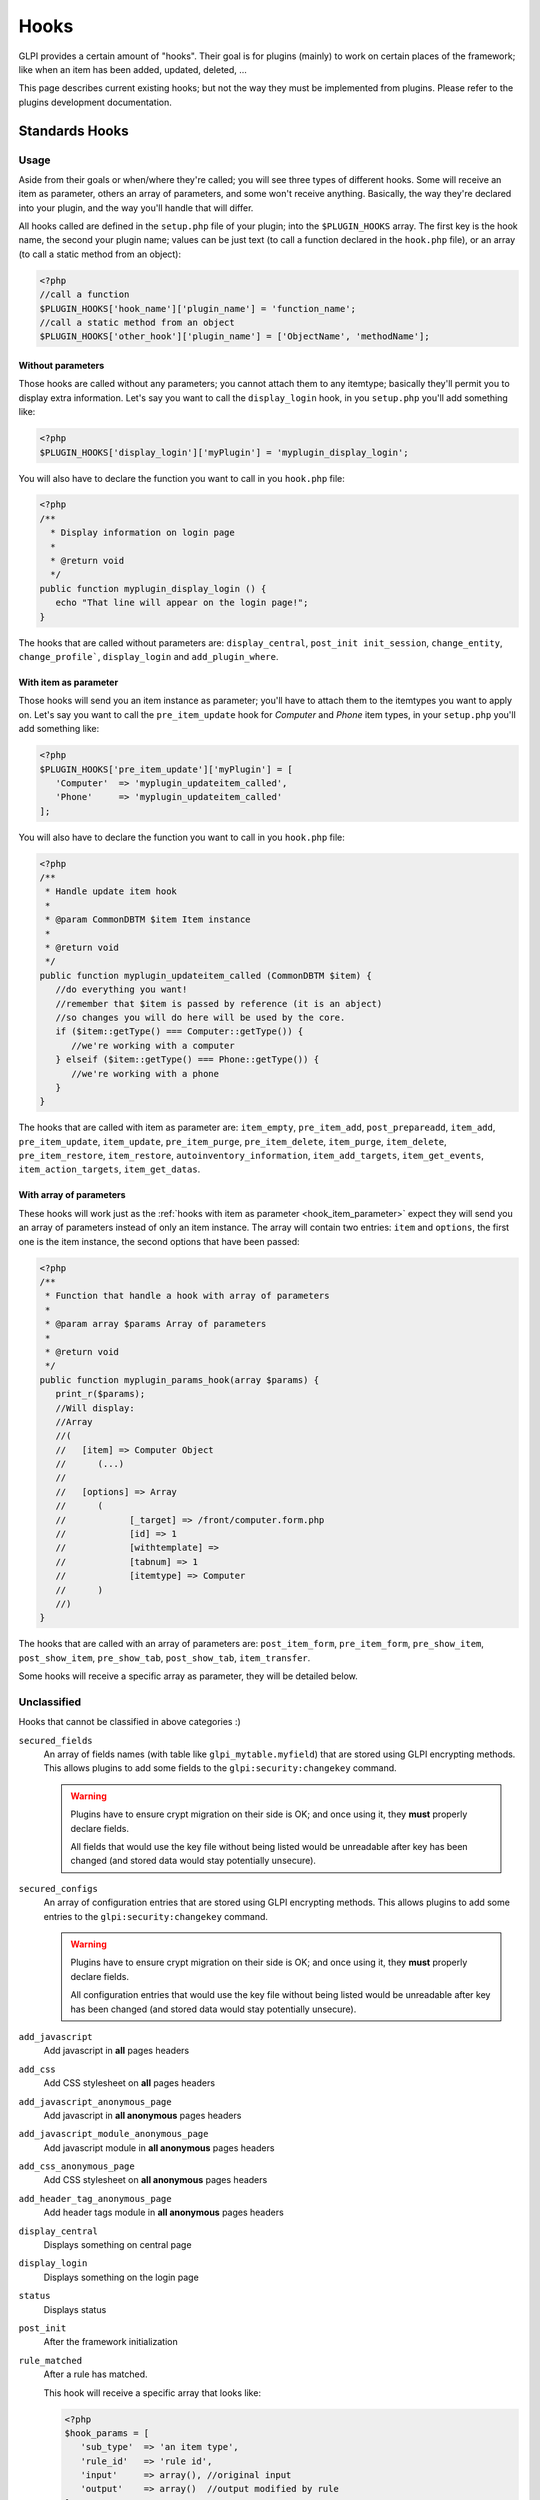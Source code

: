 Hooks
-----

GLPI provides a certain amount of "hooks". Their goal is for plugins (mainly) to work on certain places of the framework; like when an item has been added, updated, deleted, ...

This page describes current existing hooks; but not the way they must be implemented from plugins. Please refer to the plugins development documentation.

Standards Hooks
^^^^^^^^^^^^^^^

Usage
+++++

Aside from their goals or when/where they're called; you will see three types of different hooks. Some will receive an item as parameter, others an array of parameters, and some won't receive anything. Basically, the way they're declared into your plugin, and the way you'll handle that will differ.

All hooks called are defined in the ``setup.php`` file of your plugin; into the ``$PLUGIN_HOOKS`` array. The first key is the hook name, the second your plugin name; values can be just text (to call a function declared in the ``hook.php`` file), or an array (to call a static method from an object):

.. code-block:: php

   <?php
   //call a function
   $PLUGIN_HOOKS['hook_name']['plugin_name'] = 'function_name';
   //call a static method from an object
   $PLUGIN_HOOKS['other_hook']['plugin_name'] = ['ObjectName', 'methodName'];

Without parameters
~~~~~~~~~~~~~~~~~~


Those hooks are called without any parameters; you cannot attach them to any itemtype; basically they'll permit you to display extra information. Let's say you want to call the ``display_login`` hook, in you ``setup.php`` you'll add something like:

.. code-block:: php

   <?php
   $PLUGIN_HOOKS['display_login']['myPlugin'] = 'myplugin_display_login';

You will also have to declare the function you want to call in you ``hook.php`` file:

.. code-block:: php

   <?php
   /**
     * Display information on login page
     *
     * @return void
     */
   public function myplugin_display_login () {
      echo "That line will appear on the login page!";
   }

The hooks that are called without parameters are: ``display_central``, ``post_init init_session``, ``change_entity``, ``change_profile```, ``display_login`` and ``add_plugin_where``.

.. _hook_item_parameter:

With item as parameter
~~~~~~~~~~~~~~~~~~~~~~

Those hooks will send you an item instance as parameter; you'll have to attach them to the itemtypes you want to apply on. Let's say you want to call the ``pre_item_update`` hook for `Computer` and `Phone` item types, in your ``setup.php`` you'll add something like:

.. code-block:: php

   <?php
   $PLUGIN_HOOKS['pre_item_update']['myPlugin'] = [
      'Computer'  => 'myplugin_updateitem_called',
      'Phone'     => 'myplugin_updateitem_called'
   ];

You will also have to declare the function you want to call in you ``hook.php`` file:

.. code-block:: php

   <?php
   /**
    * Handle update item hook
    *
    * @param CommonDBTM $item Item instance
    *
    * @return void
    */
   public function myplugin_updateitem_called (CommonDBTM $item) {
      //do everything you want!
      //remember that $item is passed by reference (it is an abject)
      //so changes you will do here will be used by the core.
      if ($item::getType() === Computer::getType()) {
         //we're working with a computer
      } elseif ($item::getType() === Phone::getType()) {
         //we're working with a phone
      }
   }

The hooks that are called with item as parameter are: ``item_empty``, ``pre_item_add``, ``post_prepareadd``, ``item_add``, ``pre_item_update``, ``item_update``, ``pre_item_purge``, ``pre_item_delete``, ``item_purge``, ``item_delete``, ``pre_item_restore``, ``item_restore``, ``autoinventory_information``, ``item_add_targets``, ``item_get_events``, ``item_action_targets``, ``item_get_datas``.

With array of parameters
~~~~~~~~~~~~~~~~~~~~~~~~

These hooks will work just as the :ref:`hooks with item as parameter <hook_item_parameter>` expect they will send you an array of parameters instead of only an item instance. The array will contain two entries: ``item`` and ``options``, the first one is the item instance, the second options that have been passed:

.. code-block:: php

   <?php
   /**
    * Function that handle a hook with array of parameters
    *
    * @param array $params Array of parameters
    *
    * @return void
    */
   public function myplugin_params_hook(array $params) {
      print_r($params);
      //Will display:
      //Array
      //(
      //   [item] => Computer Object
      //      (...)
      //
      //   [options] => Array
      //      (
      //            [_target] => /front/computer.form.php
      //            [id] => 1
      //            [withtemplate] =>
      //            [tabnum] => 1
      //            [itemtype] => Computer
      //      )
      //)
   }

The hooks that are called with an array of parameters are: ``post_item_form``, ``pre_item_form``, ``pre_show_item``, ``post_show_item``, ``pre_show_tab``, ``post_show_tab``, ``item_transfer``.

Some hooks will receive a specific array as parameter, they will be detailed below.

Unclassified
++++++++++++

Hooks that cannot be classified in above categories :)

``secured_fields``
   .. versionadded:: 9.4.6

   An array of fields names (with table like ``glpi_mytable.myfield``) that are stored using GLPI encrypting methods.
   This allows plugins to add some fields to the ``glpi:security:changekey`` command.

   .. warning::

       Plugins have to ensure crypt migration on their side is OK; and once using it, they **must** properly declare fields.

       All fields that would use the key file without being listed would be unreadable after key has been changed (and stored data would stay potentially unsecure).

``secured_configs``
   .. versionadded:: 9.4.6

   An array of configuration entries that are stored using GLPI encrypting methods.
   This allows plugins to add some entries to the ``glpi:security:changekey`` command.

   .. warning::

       Plugins have to ensure crypt migration on their side is OK; and once using it, they **must** properly declare fields.

       All configuration entries that would use the key file without being listed would be unreadable after key has been changed (and stored data would stay potentially unsecure).

``add_javascript``
   Add javascript in **all** pages headers

   .. versionadded:: 9.2

      Minified javascript files are checked automatically. You will just have to provide a minified file along with the original to get it used!

      The name of the minified ``plugin.js`` file must be ``plugin.min.js``


``add_css``
   Add CSS stylesheet on **all** pages headers

   .. versionadded:: 9.2

      Minified CSS files are checked automatically. You will just have to provide a minified file along with the original to get it used!

      The name of the minified ``plugin.css`` file must be ``plugin.min.css``

``add_javascript_anonymous_page``
   Add javascript in **all anonymous** pages headers

   .. versionadded:: 10.0.18

      Minified javascript files are checked automatically. You will just have to provide a minified file along with the original to get it used!

      The name of the minified ``plugin_anonymous.js`` file must be ``plugin_anonymous.min.js``

``add_javascript_module_anonymous_page``
   Add javascript module in **all anonymous** pages headers

   .. versionadded:: 10.0.18

      Minified javascript files are checked automatically. You will just have to provide a minified file along with the original to get it used!

      The name of the minified ``mymodule_anonymous.js`` file must be ``mymodule_anonymous.min.js``


``add_css_anonymous_page``
   Add CSS stylesheet on **all anonymous** pages headers

   .. versionadded:: 10.0.18

      Minified CSS files are checked automatically. You will just have to provide a minified file along with the original to get it used!

      The name of the minified ``plugin_anonymous.css`` file must be ``plugin_anonymous.min.css``

``add_header_tag_anonymous_page``
   Add header tags module in **all anonymous** pages headers

   .. versionadded:: 10.0.18

``display_central``
   Displays something on central page

``display_login``
   Displays something on the login page

``status``
   Displays status

``post_init``
   After the framework initialization

``rule_matched``
   After a rule has matched.

   This hook will receive a specific array that looks like:

   .. code-block:: php

      <?php
      $hook_params = [
         'sub_type'  => 'an item type',
         'rule_id'   => 'rule id',
         'input'     => array(), //original input
         'output'    => array()  //output modified by rule
      ];

``redefine_menus``
   Add, edit or remove items from the GLPI menus.

   This hook will receive the current GLPI menus definition as an argument and must return the new definition.


``init_session``
   At session initialization

``change_entity``
   When entity is changed

``change_profile``
   When profile is changed

``pre_kanban_content``
   .. versionadded:: 9.5

   Set or modify the content that shows before the main content in a Kanban card.

   This hook will receive a specific array that looks like:

   .. code-block:: php

      <?php
      $hook_params = [
         'itemtype'  => string, //item type that is showing the Kanban
         'items_id'  => int, //ID of itemtype showing the Kanban
         'content'   => string //current content shown before main content
      ];

``post_kanban_content``
   .. versionadded:: 9.5

   Set or modify the content that shows after the main content in a Kanban card.

   This hook will receive a specific array that looks like:

   .. code-block:: php

      <?php
      $hook_params = [
         'itemtype'  => string, //item type that is showing the Kanban
         'items_id'  => int, //ID of itemtype showing the Kanban
         'content'   => string //current content shown after main content
      ];

``kanban_filters``
   .. versionadded 10.0

   Add new filter definitions for Kanban by itemtype.

   This data is set directly in $PLUGIN_HOOKS like:

   .. code-block:: php

      <?php
      $PLUGIN_HOOKS['kanban_filters']['tag'] = [
         'Ticket' => [
            'tag' => [
               'description' => _x('filters', 'If the item has a tag'),
               'supported_prefixes' => ['!']
            ],
            'tagged' => [
               'description' => _x('filters', 'If the item is tagged'),
               'supported_prefixes' => ['!']
            ]
         ],
         'Project' => [
            'tag' => [
               'description' => _x('filters', 'If the item has a tag'),
               'supported_prefixes' => ['!']
            ],
            'tagged' => [
               'description' => _x('filters', 'If the item is tagged'),
               'supported_prefixes' => ['!']
            ]
         ];
      ]

``kanban_item_metadata``
   .. versionadded 10.0

   Set or modify the metadata for a Kanban card. This metadata isn't displayed directly but will be used by the filtering system.

   This hook will receive a specific array that looks like:

   .. code-block:: php

      <?php
      $hook_params = [
         'itemtype'  => string, //item type that is showing the Kanban
         'items_id'  => int, //ID of itemtype showing the Kanban
         'metadata'  => array //current metadata array
      ];
``vcard_data``
   .. versionadded 9.5

   Add or modify data in vCards such as IM contact information

   .. code-block:: php

      <?php
      $hook_params = [
         'item'   => CommonDBTM, //The item the vCard is for such as a User or Contact
         'data'   => array, //The current vCard data for the item
      ];


``filter_actors``
   .. versionadded 9.5

   Add or modify data actor fields provided in the right panel of ITIL objects

   .. code-block:: php

      <?php
      $hook_params = [
         'actors' => array, // actors array send to select2 field
         'params' => array, // actor field param
      ];

``helpdesk_menu_entry``
  Add a link to the menu for users with the simplified interface

  .. code-block:: php

      <?php
      $PLUGIN_HOOKS['helpdesk_menu_entry']['example'] = 'MY_CUSTOM_LINK';

``helpdesk_menu_entry_icon``
  Add an icon for the link specified by the `helpdesk_menu_entry` hook

  .. code-block:: php

      <?php
      $PLUGIN_HOOKS['helpdesk_menu_entry_icon']['example'] = 'fas fa-tools';

``debug_tabs``
  Add one or more new tabs to the GLPI debug panel.
  Each tab must define a `title` and `display_callable` which is what will be called to print the tab contents.

  .. code-block:: php

     <?php
     $PLUGIN_HOOKS['debug_tabs']['example'] = [
       [
          'title' => 'ExampleTab',
          'display_callable' => 'ExampleClass::displayDebugTab'
       ]
     ];

``post_plugin_install``
  Called after a plugin is installed

``post_plugin_enable``
  Called after a plugin is enabled

``post_plugin_disable``
  Called after a plugin is disabled

``post_plugin_uninstall``
  Called after a plugin is uninstalled

``post_plugin_clean``
  Called after a plugin is cleaned (removed from the database after the folder is deleted)

Items business related
++++++++++++++++++++++

Hooks that can do some business stuff on items.

``item_empty``
   When a new (empty) item has been created. Allow to change / add fields.

``post_prepareadd``
   Before an item has been added, after ``prepareInputForAdd()`` has been run, so after rule engine has ben run, allow to edit ``input`` property, setting it to false will stop the process.

``pre_item_add``
   Before an item has been added, allow to edit ``input`` property, setting it to false will stop the process.

``item_add``
   After adding an item, ``fields`` property can be used.

``pre_item_update``
   Before an item is updated, allow to edit ``input`` property, setting it to false will stop the process.

``item_update``
   While updating an item, ``fields`` and ``updates`` properties can be used.

``pre_item_purge``
   Before an item is purged, allow to edit ``input`` property, setting it to false will stop the process.

``item_purge``
   After an item is purged (not pushed to trash, see ``item_delete``). The ``fields`` property still available.

``pre_item_restore``
   Before an item is restored from trash.

``item_restore``
   After an item is restored from trash.

``pre_item_delete``
   Before an item is deleted (moved to trash), allow to edit ``input`` property, setting it to false will stop the process.

``item_delete``
   After an item is moved to trash.

``autoinventory_information``
   After an automated inventory has occurred

``item_transfer``
   When an item is transferred from an entity to another

``item_can``
   .. versionadded:: 9.2

   Allow to restrict user rights (can't grant more right).
   If ``right`` property is set (called during CommonDBTM::can) changing it allow to
   deny evaluated access. Else (called from Search::addDefaultWhere) ``add_where``
   property can be set to filter search results.

``add_plugin_where``
   .. versionadded:: 9.2

   Permit to filter search results.

Items display related
+++++++++++++++++++++

Hooks that permits to add display on items.


``pre_item_form``
   .. versionadded:: 9.1.2

   Before an item is displayed; just after the form header if any; or at the beginning of the form. Waits for a ``<tr>``.


``post_item_form``
   .. versionadded:: 9.1.2

   After an item form has been displayed; just before the dates or the save buttons. Waits for a ``<tr>``.

``pre_show_item``
   Before an item is displayed

``post_show_item``
   After an item has been displayed

``pre_show_tab``
   Before a tab is displayed

``post_show_tab``
   After a tab has been displayed

``show_item_stats``
   .. versionadded:: 9.2.1

   Add display from statistics tab of a item like ticket

``timeline_actions``
   .. versionadded:: 9.4.1
   .. versionchanged:: 10.0.0 The timeline action buttons were moved to the timeline footer. Some previous actions may no longer be compatible with the new timeline and will need to be adjusted.

   Display new actions in the ITIL object's timeline

``timeline_answer_actions``
   .. versionadded:: 10.0.0

   Display new actions in the ITIL object's answer dropdown

``show_in_timeline``
   .. versionadded:: 10.0.0

   Display forms in the ITIL object's timeline

Notifications
+++++++++++++
Hooks that are called from notifications

``item_add_targets``
   When a target has been added to an item

``item_get_events``
   After notifications events have been retrieved

``item_action_targets``
   After target addresses have been retrieved

``item_get_datas``
   After data for template have been retrieved

``add_recipient_to_target``
   .. versionadded:: 9.4.0

   When a recipient is added to targets.

   The object passed as hook method parameter will contain a property ``recipient_data`` which will
   be an array containing `itemtype` and `items_id` fields corresponding to the added target.

Functions hooks
^^^^^^^^^^^^^^^

Usage
+++++

Functions hooks declarations are the same than standards hooks one. The main difference is that the hook will wait as output what have been passed as argument.

.. code-block:: php

   <?php
   /**
    * Handle hook function
    *
    * @param array $data Array of something (assuming that's what we're receiving!)
    *
    * @return array
    */
   public function myplugin_updateitem_called ($data) {
      //do everything you want
      //return passed argument
      return $data;
   }


Existing hooks
++++++++++++++

``unlock_fields``
   After a fields has been unlocked. Will receive the ``$_POST`` array used for the call.

``restrict_ldap_auth``
   Additional LDAP restrictions at connection. Must return a boolean. The ``dn`` string is passed as parameter.

``undiscloseConfigValue``
   Permit plugin to hide fields that should not appear from the API (like configuration fields, etc). Will receive the requested fields list.

``infocom``
   Additional infocom information oin an item. Will receive an item instance as parameter, is expected to return a table line (``<tr>``).

``retrieve_more_field_from_ldap``
   Retrieve additional fields from LDAP for a user. Will receive the current fields lists, is expected to return a fields list.

``retrieve_more_data_from_ldap``
   Retrieve additional data from LDAP for a user. Will receive current fields list, is expected to return a fields list.

``display_locked_fields``
   To manage fields locks. Will receive an array with ``item`` and ``header`` entries. Is expected to output a table line (``<tr>``).

``migratetypes``
   Item types to migrate, will receive an array of types to be updated; must return an array of item types to migrate.

Automatic hooks
^^^^^^^^^^^^^^^

Some hooks are automated; they'll be called if the relevant function exists in you plugin's ``hook.php`` file. Required function must be of the form ``plugin_{plugin_name}_{hook_name}``.

``MassiveActionsFieldsDisplay``
   Add massive actions. Will receive an array with ``item`` (the item type) and ``options`` (the search options) as input. These hook have to output its content, and to return true if there is some specific output, false otherwise.

``dynamicReport``
   Add parameters for print. Will receive the ``$_GET`` array used for query. Is expected to return an array of parameters to add.

``AssignToTicket``
   Declare types an ITIL object can be assigned to. Will receive an empty array adn is expected to return a list an array of type of the form:

   .. code-block:: php

      <?php
      return [
         'TypeClass' => 'label'
      ];

``MassiveActions``
   If plugin provides massive actions (via ``$PLUGIN_HOOKS['use_massive_actions']``), will pass the item type as parameter, and expect an array of additional massive actions of the form:

   .. code-block:: php

      <?php
      return [
         'Class::method' => 'label'
      ];

``getDropDown``
   To declare extra dropdowns. Will not receive any parameter, and is expected to return an array of the form:

   .. code-block:: php

      <?php
      return [
         'Class::method' => 'label'
      ];

``rulePrepareInputDataForProcess``
    Provide data to process rules. Will receive an array with ``item`` (data used to check criteria) and ``params`` (the parameters) keys. Is expected to retrun an array of rules.

``executeActions``
   Actions to execute for rule. Will receive an array with ``output``, ``params`` ans ``action`` keys. Is expected to return an array of actions to execute.

``preProcessRulePreviewResults``

   .. todo::

      Write documentation for this hook.

``use_rules``

   .. todo::

      Write documentation for this hook. It looks a bit particular.

``ruleCollectionPrepareInputDataForProcess``
   Prepare input data for rules collections. Will receive an array of the form:

   .. code-block:: php

      <?php
      array(
         'rule_itemtype'   => 'name fo the rule itemtype',
         'values'          => array(
            'input'  => 'input array',
            'params' => 'array of parameters'
         )
      );

   Is expected to return an array.

``preProcessRuleCollectionPreviewResults``

.. todo::

      Write documentation for this hook.

``ruleImportComputer_addGlobalCriteria``
   Add global criteria for computer import. Will receive an array of global criteria, is expected to return global criteria array.

``ruleImportComputer_getSqlRestriction``
   Adds SQL restriction to links. Will receive an array of the form:

   .. code-block:: php

      <?php
      array(
         'where_entity' => 'where entity clause',
         'input'        => 'input array',
         'criteria'     => 'complex criteria array',
         'sql_where'    => 'sql where clause as string',
         'sql_from'     => 'sql from clause as string'
      )

   Is expected to return the input array modified.

``getAddSearchOptions``
   Adds :ref:`search options <search_options>`, using "old" method. Will receive item type as string, is expected to return an array of search options.

``getAddSearchOptionsNew``
   Adds :ref:`search options <search_options>`, using "new" method. Will receive item type as string, is expected to return an **indexed** array of search options.
